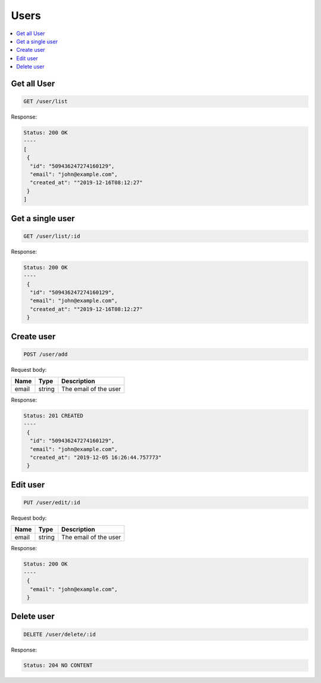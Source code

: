 Users
=====

.. contents::
   :local:

Get all User
------------

.. code-block:: bash

  GET /user/list

Response:

.. code-block:: bash


  Status: 200 OK
  ----
  [
   {
    "id": "509436247274160129",
    "email": "john@example.com",
    "created_at": ""2019-12-16T08:12:27"
   }
  ]


Get a single user
-----------------

.. code-block:: bash

  GET /user/list/:id

Response:

.. code-block:: bash


  Status: 200 OK
  ----
   {
    "id": "509436247274160129",
    "email": "john@example.com",
    "created_at": ""2019-12-16T08:12:27"
   }



Create user
-----------

.. code-block:: bash

  POST /user/add


Request body:

===========  =======   ===========================
Name         Type      Description
===========  =======   ===========================
email        string    The email of the user
===========  =======   ===========================

Response:

.. code-block:: bash


  Status: 201 CREATED
  ----
   {
    "id": "509436247274160129",
    "email": "john@example.com",
    "created_at": "2019-12-05 16:26:44.757773"
   }



Edit user
---------

.. code-block:: bash

  PUT /user/edit/:id


Request body:

===========  =======   ===========================
Name         Type      Description
===========  =======   ===========================
email        string    The email of the user
===========  =======   ===========================

Response:

.. code-block:: bash


  Status: 200 OK
  ----
   {
    "email": "john@example.com",
   }



Delete user
-----------

.. code-block:: bash

  DELETE /user/delete/:id


Response:

.. code-block:: bash


  Status: 204 NO CONTENT
